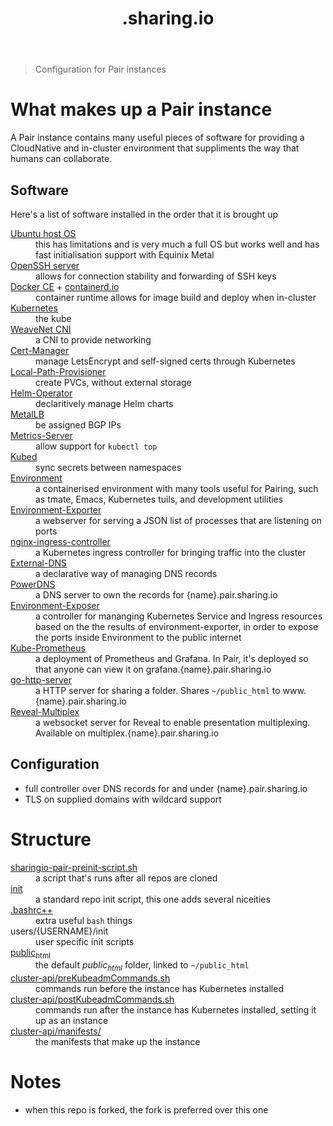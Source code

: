 #+TITLE: .sharing.io

#+begin_quote
Configuration for Pair instances
#+end_quote

* What makes up a Pair instance
A Pair instance contains many useful pieces of software for providing a CloudNative and in-cluster environment that suppliments the way that humans can collaborate.

** Software
Here's a list of software installed in the order that it is brought up

- [[https://ubuntu.com/server][Ubuntu host OS]] :: this has limitations and is very much a full OS but works well and has fast initialisation support with Equinix Metal
- [[https://www.openssh.com/][OpenSSH server]] :: allows for connection stability and forwarding of SSH keys
- [[https://www.docker.com/][Docker CE]] + [[https://containerd.io/][containerd.io]] :: container runtime allows for image build and deploy when in-cluster
- [[https://kubernetes.io][Kubernetes]] :: the kube
- [[https://github.com/weaveworks/weave][WeaveNet CNI]] :: a CNI to provide networking
- [[https://cert-manager.io][Cert-Manager]] :: manage LetsEncrypt and self-signed certs through Kubernetes
- [[https://github.com/rancher/local-path-provisioner][Local-Path-Provisioner]] :: create PVCs, without external storage
- [[https://github.com/fluxcd/helm-operator][Helm-Operator]] :: declaritively manage Helm charts
- [[https://metallb.universe.tf/][MetalLB]] :: be assigned BGP IPs
- [[https://github.com/kubernetes-sigs/metrics-server][Metrics-Server]] :: allow support for =kubectl top=
- [[https://github.com/kubeops/kubed][Kubed]] :: sync secrets between namespaces
- [[https://github.com/sharingio/environment][Environment]] :: a containerised environment with many tools useful for Pairing, such as tmate, Emacs, Kubernetes tuils, and development utilities
- [[https://github.com/sharingio/environment/tree/master/cmd/environment-exporter][Environment-Exporter]] :: a webserver for serving a JSON list of processes that are listening on ports
- [[https://github.com/kubernetes/ingress-nginx/][nginx-ingress-controller]] :: a Kubernetes ingress controller for bringing traffic into the cluster
- [[https://github.com/kubernetes-sigs/external-dns][External-DNS]] :: a declarative way of managing DNS records
- [[https://www.powerdns.com/][PowerDNS]] :: a DNS server to own the records for {name}.pair.sharing.io
- [[https://github.com/sharingio/environment/tree/master/cmd/environment-exposer][Environment-Exposer]] :: a controller for mananging Kubernetes Service and Ingress resources based on the the results of environment-exporter, in order to expose the ports inside Environment to the public internet
- [[https://github.com/prometheus-community/helm-charts/tree/main/charts/kube-prometheus-stack][Kube-Prometheus]] :: a deployment of Prometheus and Grafana. In Pair, it's deployed so that anyone can view it on grafana.{name}.pair.sharing.io
- [[https://gitlab.com/safesurfer/go-http-server][go-http-server]] :: a HTTP server for sharing a folder. Shares =~/public_html= to www.{name}.pair.sharing.io
- [[https://github.com/reveal/multiplex][Reveal-Multiplex]] :: a websocket server for Reveal to enable presentation multiplexing. Available on multiplex.{name}.pair.sharing.io

#+html: <img width=1500 style='margin-left: auto; margin-right: auto;' alt='pair-instance' src='./pair-instance.svg'>

** Configuration
- full controller over DNS records for and under {name}.pair.sharing.io
- TLS on supplied domains with wildcard support

* Structure
- [[./sharingio-pair-preinit-script.sh][sharingio-pair-preinit-script.sh]] :: a script that's runs after all repos are cloned
- [[./init][init]] :: a standard repo init script, this one adds several niceities
- [[./.bashrc++][.bashrc++]] :: extra useful =bash= things
- users/{USERNAME}/init :: user specific init scripts
- [[./public_html][public_html]] :: the default /public_html/ folder, linked to =~/public_html=
- [[./cluster-api/preKubeadmCommands.sh][cluster-api/preKubeadmCommands.sh]] :: commands run before the instance has Kubernetes installed
- [[./cluster-api/postKubeadmCommands.sh][cluster-api/postKubeadmCommands.sh]] :: commands run after the instance has Kubernetes installed, setting it up as an instance
- [[./cluster-api/manifests/][cluster-api/manifests/]] :: the manifests that make up the instance

* Diagram :noexport:
#+begin_src dot :file ./pair-instance.svg
digraph PairInstance {
    label="Pair Instance"
    labelloc="t"
    graph[compound=true]

    subgraph cluster0 {
      label="Environment"
      Environment [label="Environment" shape=ellipse]
      EnvironmentExporter [label="Environment exporter" shape=ellipse]
      Environment -> EnvironmentExporter [dir=back]
    }
    EnvironmentExposer [label="Environment exposer" shape=rectangle]
    PowerDNS [label="PowerDNS" shape=rectangle]
    PowerDNSDB [label="PowerDNS DB" shape=rectangle]
    ExternalDNS [label="ExternalDNS" shape=rectangle]
    CertManager [label="Cert-Manager" shape=rectangle]
    NginxIngressController [label="NGINX Ingress Controller" shape=rectangle]
    GoHttpServer [label="Go-HTTP-Server" shape=rectangle]
    HelmOperator [label="Helm Operator" shape=rectangle]
    LocalPathProvisioner [label="local-path-provisioner" shape=rectangle]
    RevealMultiplex [label="Reveal Multiplex" shape=rectangle]
    KubePrometheus [label="Prometheus + Grafana stack" shape=rectangle]
    MetalLB [label="MetalLB" shape=rectangle]
    Kubed [label="Kubed" shape=rectangle]

    Web [label="Web" shape=Mcircle]

    EnvironmentExposer -> EnvironmentExporter [label="Create Service and Ingress resources from listening processes"]
    GoHttpServer -> Environment [label="Serve the ~/public_html folder"]
    MetalLB -> PowerDNS [label="Provides IP"]
    PowerDNS -> PowerDNSDB
    ExternalDNS -> PowerDNS [label="Configures records"]
    CertManager -> PowerDNS [label="Validates dns01"]
    MetalLB -> NginxIngressController [label="Provides IP"]
    GoHttpServer -> NginxIngressController [label="Serves"]
    RevealMultiplex -> NginxIngressController [label="Serves"]
    CertManager -> NginxIngressController [label="Provides TLS for Ingresses served here"]
    HelmOperator -> NginxIngressController [label="Deploys"]
    HelmOperator -> KubePrometheus [label="Deploys"]
    HelmOperator -> GoHttpServer [label="Deploys"]
    PowerDNSDB -> LocalPathProvisioner [label="Provisions storage"]
    Environment -> RevealMultiplex [label="Drives presentations"]
    Kubed -> CertManager [label="Syncs TLS certs across namespaces"]

    PowerDNS -> Web [label="Serves public DNS records"]
    NginxIngressController -> Web [label="Serves public traffic"]
}
#+end_src

#+RESULTS:
#+begin_src dot
[[file:./pair-instance.svg]]
#+end_src

* Notes
- when this repo is forked, the fork is preferred over this one
